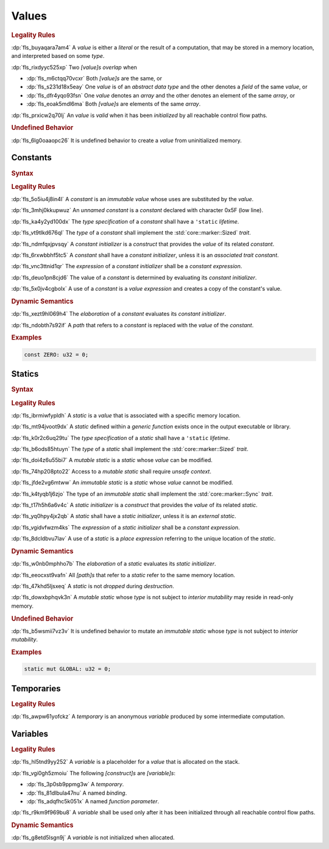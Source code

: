 .. SPDX-License-Identifier: MIT OR Apache-2.0
   SPDX-FileCopyrightText: Ferrous Systems and AdaCore

.. default-domain:: spec

.. _fls_94a8v54bufn8:

Values
======

.. rubric:: Legality Rules

:dp:`fls_buyaqara7am4`
A :t:`value` is either a :t:`literal` or the result of a computation, that may
be stored in a memory location, and interpreted based on some :t:`type`.

:dp:`fls_rixdyyc525xp`
Two :t:`[value]s` :t:`overlap` when

* :dp:`fls_m6ctqq70vcxr`
  Both :t:`[value]s` are the same, or

* :dp:`fls_s231d18x5eay`
  One :t:`value` is of an :t:`abstract data type` and the other denotes a
  :t:`field` of the same :t:`value`, or

* :dp:`fls_dfr4yqo93fsn`
  One :t:`value` denotes an :t:`array` and the other denotes an element of the
  same :t:`array`, or

* :dp:`fls_eoak5mdl6ma`
  Both :t:`[value]s` are elements of the same :t:`array`.

:dp:`fls_prxicw2q70lj`
An :t:`value` is :t:`valid` when it has been :t:`initialized` by all reachable
control flow paths.

.. rubric:: Undefined Behavior

:dp:`fls_6lg0oaaopc26`
It is undefined behavior to create a :t:`value` from uninitialized memory.

.. _fls_ixjc5jaamx84:

Constants
---------

.. rubric:: Syntax

.. syntax::

   ConstantDeclaration ::=
       $$const$$ (Name | $$_$$) TypeAscription ConstantInitializer? $$;$$

   ConstantInitializer ::=
       $$=$$ Expression

.. rubric:: Legality Rules

:dp:`fls_5o5iu4j8in4l`
A :t:`constant` is an :t:`immutable` :t:`value` whose uses are substituted by
the :t:`value`.

:dp:`fls_3mhj0kkupwuz`
An :t:`unnamed constant` is a :t:`constant` declared with character 0x5F (low
line).

:dp:`fls_ka4y2yd100dx`
The :t:`type specification` of a :t:`constant` shall have a ``'static``
:t:`lifetime`.

:dp:`fls_vt9tlkd676ql`
The :t:`type` of a :t:`constant` shall implement the :std:`core::marker::Sized`
:t:`trait`.

:dp:`fls_ndmfqxjpvsqy`
A :t:`constant initializer` is a :t:`construct` that provides the :t:`value` of
its related :t:`constant`.

:dp:`fls_6rxwbbhf5tc5`
A :t:`constant` shall have a :t:`constant initializer`, unless it is an
:t:`associated trait constant`.

:dp:`fls_vnc3ttnid1qr`
The :t:`expression` of a :t:`constant initializer` shall be a :t:`constant
expression`.

:dp:`fls_deuo1pn8cjd6`
The value of a :t:`constant` is determined by evaluating its :t:`constant
initializer`.

:dp:`fls_5x0jv4cgbolx`
A use of a :t:`constant` is a :t:`value expression` and creates a copy of the
constant's value.

.. rubric:: Dynamic Semantics

:dp:`fls_xezt9hl069h4`
The :t:`elaboration` of a :t:`constant` evaluates its :t:`constant initializer`.

:dp:`fls_ndobth7s92if`
A :t:`path` that refers to a :t:`constant` is replaced with the :t:`value` of
the :t:`constant`.

.. rubric:: Examples

.. code-block:: rust

   const ZERO: u32 = 0;

.. _fls_xdvdl2ssnhlo:

Statics
-------

.. rubric:: Syntax

.. syntax::

   StaticDeclaration ::=
       $$static$$ $$mut$$? Name TypeAscription StaticInitializer? $$;$$

   StaticInitializer ::=
       $$=$$ Expression

.. rubric:: Legality Rules

:dp:`fls_ibrmiwfypldh`
A :t:`static` is a :t:`value` that is associated with a specific memory
location.

:dp:`fls_mt94jvoot9dx`
A :t:`static` defined within a :t:`generic function` exists once in the
output executable or library.

:dp:`fls_k0r2c6uq29tu`
The :t:`type specification` of a :t:`static` shall have a ``'static``
:t:`lifetime`.

:dp:`fls_b6ods85htuyn`
The :t:`type` of a :t:`static` shall implement the :std:`core::marker::Sized`
:t:`trait`.

:dp:`fls_doi4z6u55bi7`
A :t:`mutable static` is a :t:`static` whose :t:`value` can be modified.

:dp:`fls_74hp208pto22`
Access to a :t:`mutable static` shall require :t:`unsafe context`.

:dp:`fls_jfde2vg6mtww`
An :t:`immutable static` is a :t:`static` whose :t:`value` cannot be modified.

:dp:`fls_k4tyqb1j6zjo`
The type of an :t:`immutable static` shall implement the
:std:`core::marker::Sync` :t:`trait`.

:dp:`fls_t17h5h6a6v4c`
A :t:`static initializer` is a :t:`construct` that provides the :t:`value` of
its related :t:`static`.

:dp:`fls_yq0hpy4jx2qb`
A :t:`static` shall have a :t:`static initializer`, unless it is an :t:`external
static`.

:dp:`fls_vgidvfwzm4ks`
The :t:`expression` of a :t:`static initializer` shall be a :t:`constant
expression`.

:dp:`fls_8dcldbvu7lav`
A use of a :t:`static` is a :t:`place expression` referring to the unique
location of the :t:`static`.

.. rubric:: Dynamic Semantics

:dp:`fls_w0nb0mphho7b`
The :t:`elaboration` of a :t:`static` evaluates its :t:`static initializer`.

:dp:`fls_eeocxst9vafn`
All :t:`[path]s` that refer to a :t:`static` refer to the same memory location.

:dp:`fls_47khd5ljsxeq`
A :t:`static` is not :t:`dropped` during :t:`destruction`.

:dp:`fls_dowxbphqvk3n`
A :t:`mutable static` whose :t:`type` is not subject to
:t:`interior mutability` may reside in read-only memory.

.. rubric:: Undefined Behavior

:dp:`fls_b5wsmii7vz3v`
It is undefined behavior to mutate an :t:`immutable static` whose :t:`type` is
not subject to :t:`interior mutability`.

.. rubric:: Examples

.. code-block:: rust

   static mut GLOBAL: u32 = 0;

.. _fls_cleoffpn5ew6:

Temporaries
-----------

.. rubric:: Legality Rules

:dp:`fls_awpw61yofckz`
A :t:`temporary` is an anonymous :t:`variable` produced by some intermediate
computation.

.. _fls_gho955gmob73:

Variables
---------

.. rubric:: Legality Rules

:dp:`fls_hl5tnd9yy252`
A :t:`variable` is a placeholder for a :t:`value` that is allocated on the
stack.

:dp:`fls_vgi0gh5zmoiu`
The following :t:`[construct]s` are :t:`[variable]s`:

* :dp:`fls_3p0sb9ppmg3w`
  A :t:`temporary`.

* :dp:`fls_81dlbula47nu`
  A named :t:`binding`.

* :dp:`fls_adqfhc5k051x`
  A named :t:`function parameter`.

:dp:`fls_r9km9f969bu8`
A :t:`variable` shall be used only after it has been initialized through all
reachable control flow paths.

.. rubric:: Dynamic Semantics

:dp:`fls_g8etd5lsgn9j`
A :t:`variable` is not initialized when allocated.

